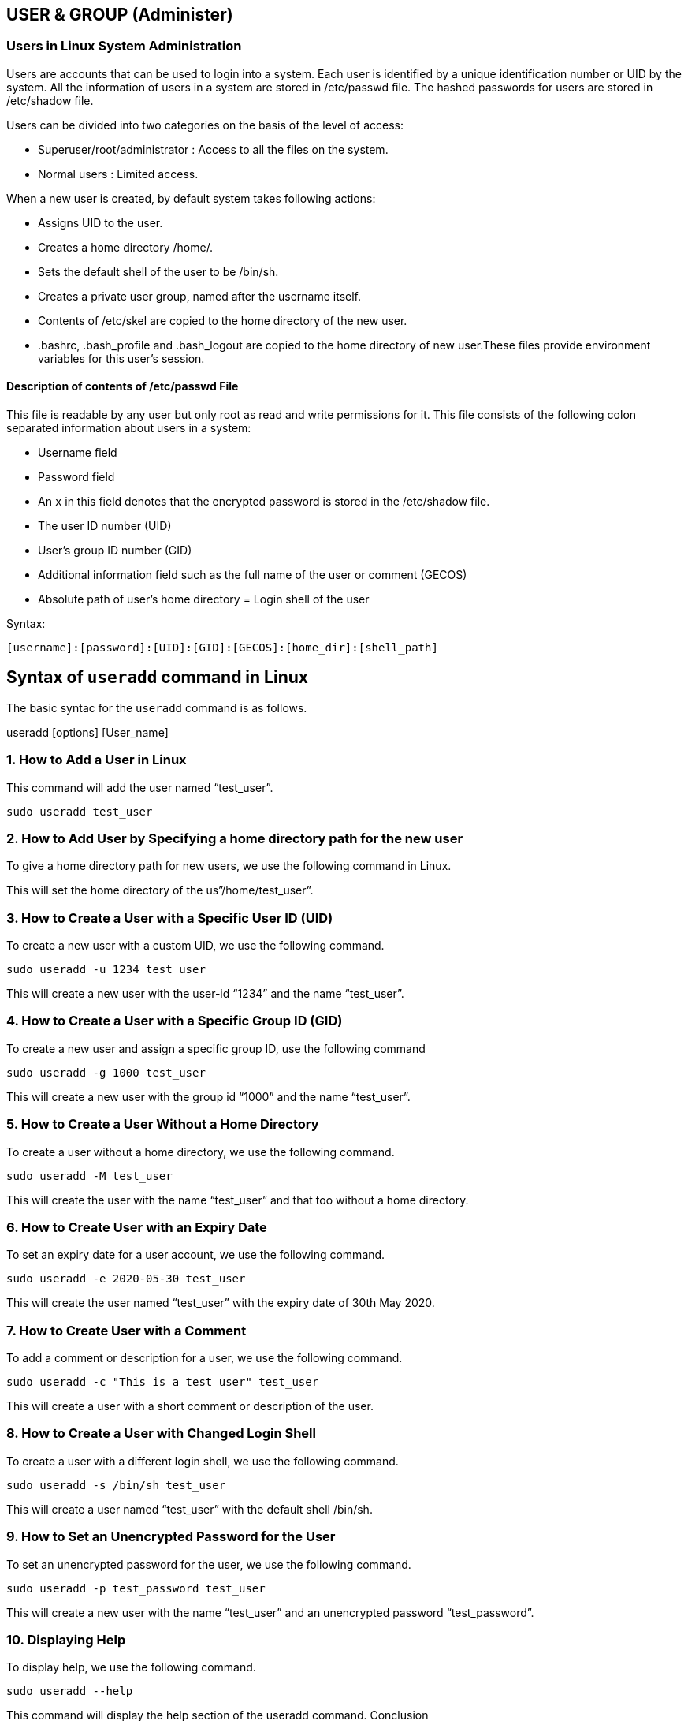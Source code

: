 
== USER & GROUP (Administer)

=== Users in Linux System Administration

Users are accounts that can be used to login into a system. Each user is identified by a unique identification number or UID by the system. All the information of users in a system are stored in /etc/passwd file. The hashed passwords for users are stored in /etc/shadow file.

Users can be divided into two categories on the basis of the level of access:

-  Superuser/root/administrator : Access to all the files on the system.
-  Normal users : Limited access.

When a new user is created, by default system takes following actions:

-   Assigns UID to the user.
-   Creates a home directory /home/.
-  Sets the default shell of the user to be /bin/sh.
-  Creates a private user group, named after the username itself.
- Contents of /etc/skel are copied to the home directory of the new user.
- .bashrc, .bash_profile and .bash_logout are copied to the home directory of new user.These files provide environment variables for this user’s session.

==== Description of contents of /etc/passwd File

This file is readable by any user but only root as read and write permissions for it. This file consists of the following colon separated information about users in a system:

-  Username field
-  Password field
-     An `x` in this field denotes that the encrypted password is stored in the /etc/shadow file.
- The user ID number (UID)
- User’s group ID number (GID)
-  Additional information field such as the full name of the user or comment (GECOS)
-  Absolute path of user’s home directory
=  Login shell of the user

Syntax:
----
[username]:[password]:[UID]:[GID]:[GECOS]:[home_dir]:[shell_path]
----


== Syntax of `useradd` command in Linux

The basic syntac for the `useradd` command is as follows.

useradd [options] [User_name]


=== 1. How to Add a User in Linux

This command will add the user named “test_user”.
----
sudo useradd test_user
----

=== 2. How to Add User by Specifying a home directory path for the new user

To give a home directory path for new users, we use the following command in Linux.
----
----
This will set the home directory of the us”/home/test_user”.

=== 3. How to Create a User with a Specific User ID (UID)

To create a new user with a custom UID, we use the following command.
----
sudo useradd -u 1234 test_user
----

This will create a new user with the user-id “1234” and the name “test_user”.

=== 4. How to Create a User with a Specific Group ID (GID)

To create a new user and assign a specific group ID, use the following command
----
sudo useradd -g 1000 test_user
----
This will create a new user with the group id “1000” and the name “test_user”.

=== 5. How to Create a User Without a Home Directory

To create a user without a home directory, we use the following command.
----
sudo useradd -M test_user
----
This will create the user with the name “test_user” and that too without a home directory.

=== 6. How to Create User with an Expiry Date

To set an expiry date for a user account, we use the following command.
----
sudo useradd -e 2020-05-30 test_user
----
This will create the user named “test_user” with the expiry date of 30th May 2020.

=== 7. How to Create User with a Comment

To add a comment or description for a user, we use the following command.
----
sudo useradd -c "This is a test user" test_user
----
This will create a user with a short comment or description of the user.

=== 8. How to Create a User with Changed Login Shell

To create a user with a different login shell, we use the following command.
----
sudo useradd -s /bin/sh test_user
----
This will create a user named “test_user” with the default shell /bin/sh.

=== 9. How to Set an Unencrypted Password for the User

To set an unencrypted password for the user, we use the following command.
----
sudo useradd -p test_password test_user
----
This will create a new user with the name “test_user” and an unencrypted password “test_password”.

=== 10. Displaying Help

To display help, we use the following command.
----
sudo useradd --help
----
This command will display the help section of the useradd command.
Conclusion

In this article we have discussed the `useradd` command in Linux which is a powerful tool for creating user accounts with various customizations. Overall, we can say that by understanding its options and syntax, system administrators can efficiently manage user accounts on their Linux system.


==== How to add User in Linux | useradd Command – FAQs

=== How to add a user in Linux?

To add a new user in Linux, use the useradd command followed by the username. For example, to add a user named “newuser”:
----
    sudo useradd newuser
----
After creating the user, set a password for the new user:
----
    sudo passwd newuser
----

=== What is the command for adduser in Linux?

The adduser command is a more user-friendly way to add a new user and is often a symbolic link to useradd. To add a user named “newuser”:
----
    sudo adduser newuser
----
This command will prompt for additional information and set up the user’s home directory and password.

=== How to set user ID in Linux?

To set a specific user ID (UID) while creating a new user, use the -u option with the useradd command. For example, to create a user “newuser” with UID 1001:
----
    sudo useradd -u 1001 newuser
----

=== How to set username in Linux?

To set or change a username in Linux, you generally need to rename the user. Use the usermod command to change the username. For example, to change the username from “olduser” to “newuser”:
----
    sudo usermod -l newuser olduser
----
Ensure to update the home directory if necessary:
----
    sudo usermod -d /home/newuser -m newuser
----

=== How to list users in Linux?

To list all users in Linux, you can view the /etc/passwd file, which contains user account information:
----
    cat /etc/passwd
----
For a cleaner list of usernames, you can cut the first field (username) from the /etc/passwd file:
----
    cut -d: -f1 /etc/passwd
----
Alternatively, use the getent command to list users:
----
    getent passwd
----

=== Syntax of `userdel` Command

The basic syntax of the userdel command is as follows:
----
userdel [options] username
----
Here,

  -  options: Various command options can be used to customize the behavior of user deletion.
  -  username: Specifies the name of the user account to be deleted.

Options Available in `userdel` Command

[options="header"]
|===
| Option | Description

| -f
| Force removal of the user account, including home directory and mail spool, even if the user is logged in.

| -r
| Remove the user’s home directory along with the account. Useful for a complete cleanup.

| -h
| Display a help message and exit, providing information on command syntax and available options.

| -R
| Apply changes in the specified CHROOT_DIR, useful for user deletion operations within a chroot environment.

| -Z
| Remove SELinux user mapping for the user’s login, applicable in SELinux-enabled systems.

| -help
| Display a help message with the general syntax and available options for the userdel command.
|===

=== Understanding the `passwd` Command

The passwd command in Linux is a powerful tool that allows system administrators and users to manage password-related tasks. Its primary purpose is to change user passwords, but it offers additional functionalities such as updating password aging policies, unlocking accounts, and more.

Basic Syntax of `passwd` in Linux
----
 passwd [options] [username]
----
Here,

- [options] = include various parameters to customize the password-changing process.

- [username] = the target user account for which you want to change the password.

Options Available in `passwd` Command in Linux

[options="header"]
|===
| Option | Description

| -d, –delete
| Deletes the user password, making the account password-less.

| -e, –expire
| Immediately expires the account password, prompting the user to change it on the next login.

| -h, –help
| Displays help related to the `passwd` command.

| -i, –inactive
| Sets the number of days after password expiration before the account is deactivated.

| -k, –keep-tokens
| Changes the password only if it is expired, keeping authentication tokens if not expired.

| -l, –lock
| Locks the password of the user, preventing login with a password. Other authentication methods like SSH keys can still be used.

| -n, –mindays
| Changes the minimum number of days between password changes, preventing the user from changing the password for a specified period.

| -q, –quiet
| Enables quiet mode, suppressing the usual message “Changing password for $user” during password change.

| -r, –repository
| Changes the password for a specified repository.

| -R, –root
| Applies changes in the specified directory and uses configuration files from that directory. This temporarily changes the root directory for the passwd process.

| -S, –status
| Shows the password status of a user, including last change date, minimum age, maximum age, warning period, and inactivity period.

| -a, –all
| Shows password status for all users. Requires the use of the -S option.

| -u, –unlock
| Unlocks the password of an account, allowing login with the password.

| -w, –warndays
| Changes the number of days before password expiration to display a warning.

| -x, –maxdays
| Sets the maximum number of days a password remains valid. After MAX_DAYS, the user is forced to change the password.
|===


==== 1. How to Change User Password in Linux

To change a user password using the passwd command, follow these steps:

- Step 1: Open a terminal on your Linux system.

- Step 2: Type the following command and press Enter:
----
passwd
----
 -   If you are not the root user, you will be prompted to enter your current password to proceed.
  -  You will then be prompted to enter the new password. Type the new password and press Enter.
  -  Retype the new password when prompted to confirm.
 -   The password for the specified user account is now changed.
[NOTE]
 Linux does not display any characters on the screen while you type the password for security reasons.

==== 2. How to Change Another User’s Password in Linux

To change the password for a user other than the one currently logged in, you can use the following steps:

- Step 1: Open a terminal on your Linux system.

- Step 2: Type the following command and press Enter:
----
passwd user1
----


-  If you are not the root user, you may be prompted to enter your current password to proceed.
  -  You will then be prompted to enter the new password. Type the new password and press Enter. Linux does not display any characters on the screen while you type the password for security reasons.
 -   Retype the new password when prompted to confirm.
  -  The password for the user “john” is now changed.

[NOTE]
sudo can be used to invoke root privileges by normal users, and can change the password for root itself. This is particularly helpful when a user is member of admin group (holds a position in sudoers list (/etc/sudoers) and can use commands with sudo) and the root password is not set, which is case with many common distributions of linux.
----
sudo passwd root
----
==== 3. How to Change the User Password Forcely

To force a user to change their password at the next login, use the following command:
----
passed -e user1
----


This immediately expires the user’s password, requiring them to change it the next time they log in.

==== 4. How to Lock and Unlock User Account in Linux

To lock or unlock a user account, use the following commands:

- To lock the account:
----
passwd -l user2
----
The password for the user “user2” is now locked, preventing login.

- To unlock the account:
----
passwd -u user2
----
The password for the user “user2” is now unlocked, allowing login again.

==== 5. How to Set Password Expiry

The -x option allows you to set the maximum number of days a password is valid. Example:
----
passwd -x 30 user3
----
This sets a maximum password age of 30 days for the user “user3”
Processing in passwd command:

 -   `Verify current user password` : Once the user enters passwd command, it prompts for current user password, which is verified against the password stored in /etc/shadow file user. The root user can bypass this step and can directly change the password, so as the forgotten passwords may be recovered.
  -  `Verify password aging information` : In Linux, a user password can be set to expire after a given period of time. Also, a user can be prohibited to change his/her password for a period. This password aging information (and the password itself) is stored in a file /etc/shadow.
 -   `Change the password` : After authentication, the user is prompted to enter the new password and verify it by retyping the password.
 -   `/etc/shadow fil`e: The shadow file is a list of colon separated values with 9 fields, as shown below:
----
user1:$6$x8wAJRpP$EWC97sXW5tqac10Q2TQyXkR.1l1jdK4VLK1pkZKmA2mbA6UnSGyo94Pis074viWBA3sVbkCptSZzuP2K.y.an/:17887:0:99999:7:::
----


  -  field 1: User name.
  -  field 2: Encrypted Password.
  -  field 3: Number of days since January 1, 1970 to when the password was last changed.
  -  field 4: Minimum number of days for which password can not be changed. (value 0 means it can be changed anytime).
   - field 5: Number of days after password must be changed. (value 99999 means that the password never expires).
  -  field 6: Number of days to warn user for expiring password.
  -  field 7: Number of days after password expires that the account is disabled.
  -  field 8: The number of days from January 1, 1970 to the date when an account was disabled.
  -  field 9: This field is reserved for some possible future use.


== How to Change User Password in Linux | passwd Command – FAQs
=== How to Change a User’s Password in Linux?

To change a user’s password in Linux, the passwd command is commonly used. If you are a regular user wanting to change your own password, simply type:
----
    passwd
----
 -   You will be prompted to enter your current password for verification, followed by the new password twice (the second time for confirmation).

  -  If you are an administrator (or have sudo privileges) and need to change the password for another user, you specify the username after the passwd command:
----
    sudo passwd username
----
    This will prompt you to enter a new password for the specified user, without needing to enter the current password.

=== What is the passwd command used for besides changing passwords?

Besides changing user passwords, the passwd command also allows for managing various aspects of users’ passwords, including:

    -    Setting Password Expiry Information: Administrators can use passwd to change the password aging/expiry policy.
   -     Locking and Unlocking User Accounts: passwd can disable or enable user accounts by locking or unlocking them.
    -    Changing Account or Password Expiry Dates: It allows setting or changing the date when a user’s account will be disabled or when the password must be changed.

==== How to force a user to change their password at next login?

To force a user to change their password at the next login, use the passwd command with the --expire option:
----
    sudo passwd --expire username
----
    This command effectively expires the password immediately, prompting the user to set a new password the next time they log in.

==== What are some common options for the passwd command?

The passwd command includes several options that provide control over user passwords and accounts:

    -    -d: Deletes a password, making the account passwordless, subject to system policy.
    -    -e, –expire: Forces the user to change their password at the next login.
    -    -l, –lock: Locks the user account.
    -    -u, –unlock: Unlocks the user account.
    -    -n, –mindays DAYS: Sets the minimum number of days between password changes to DAYS.
    -    -x, –maxdays DAYS: Sets the maximum number of days the password is valid.
    -    -w, –warndays DAYS: Sets the number of days a user is warned before their password expires.
    -    -i, –inactive INACTIVE: Sets the number of days after a password expires until the account is permanently disabled.

